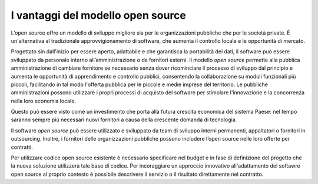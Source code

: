 I vantaggi del modello open source
----------------------------------

L’open source offre un modello di sviluppo migliore sia per le
organizzazioni pubbliche che per le società private. È un'alternativa al
tradizionale approvvigionamento di software, che aumenta il controllo
locale e le opportunità di mercato.

Progettato sin dall'inizio per essere aperto, adattabile e che
garantisca la portabilità dei dati, il software può essere sviluppato da
personale interno all’amministrazione o da fornitori esterni. Il modello
*open source* permette alla pubblica amministrazione di cambiare
fornitore se necessario senza dover ricominciare il processo di sviluppo
dal principio e aumenta le opportunità di apprendimento e controllo
pubblici, consentendo la collaborazione su moduli funzionali più
piccoli, facilitando in tal modo l'offerta pubblica per le piccole e
medie imprese del territorio. Le pubbliche amministrazioni possono
utilizzare i propri processi di acquisto del software per stimolare
l'innovazione e la concorrenza nella loro economia locale.

Questo può essere visto come un investimento che porta alla futura
crescita economica del sistema Paese: nel tempo saranno sempre più
necessari nuovi fornitori a causa della crescente domanda di tecnologia.

Il software *open source* può essere utilizzato e sviluppato da team di
sviluppo interni permanenti, appaltatori o fornitori in outsourcing.
Inoltre, i fornitori delle organizzazioni pubbliche possono includere
l’open source nelle loro offerte per contratti.

Per utilizzare codice open source esistente è necessario specificare nel
budget e in fase di definizione del progetto che la nuova soluzione
utilizzerà tale base di codice. Per incoraggiare un approccio innovativo
all'adattamento del softawre open source al proprio contesto è possibile
descrivere il servizio o il risultato direttamente nel contratto.
